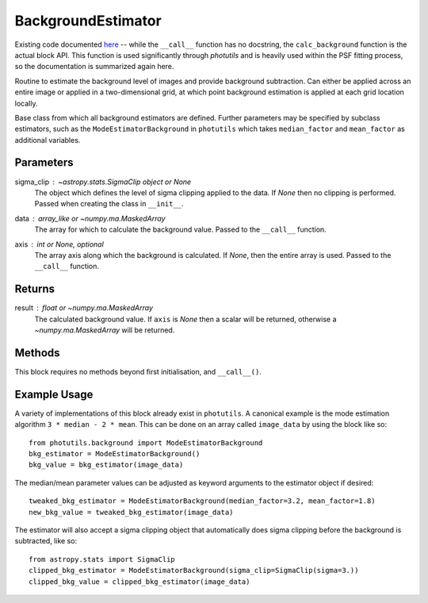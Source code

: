BackgroundEstimator
===================

Existing code documented `here 
<https://photutils.readthedocs.io/en/stable/api/photutils.background.BackgroundBase.html>`_
-- while the ``__call__`` function has no docstring, the ``calc_background``
function is the actual block API. This function is used significantly through `photutils`
and is heavily used within the PSF fitting process, so the documentation is summarized
again here.

Routine to estimate the background level of images and provide background subtraction. 
Can either be applied across an entire image or applied in a two-dimensional grid, at
which point background estimation is applied at each grid location locally.

Base class from which all background estimators are defined. Further parameters may be
specified by subclass estimators, such as the ``ModeEstimatorBackground`` in ``photutils``
which takes ``median_factor`` and ``mean_factor`` as additional variables.

Parameters
----------

sigma_clip : `~astropy.stats.SigmaClip` object or None
    The object which defines the level of sigma clipping applied to the data. If `None`
    then no clipping is performed. Passed when creating the class in ``__init__``.

data : array_like or `~numpy.ma.MaskedArray`
    The array for which to calculate the background value. Passed to the ``__call__`` 
    function.

axis : int or `None`, optional
    The array axis along which the background is calculated.  If
    `None`, then the entire array is used. Passed to the ``__call__`` function.

Returns
-------

result : float or `~numpy.ma.MaskedArray`
    The calculated background value.  If ``axis`` is `None` then
    a scalar will be returned, otherwise a
    `~numpy.ma.MaskedArray` will be returned.


Methods
-------

This block requires no methods beyond first initialisation, and ``__call__()``.


Example Usage
-------------

A variety of implementations of this block already exist in ``photutils``. A
canonical example is the mode estimation algorithm ``3 * median - 2 * mean``.
This can be done on an array called  ``image_data`` by using the block like so::

    from photutils.background import ModeEstimatorBackground
    bkg_estimator = ModeEstimatorBackground()
    bkg_value = bkg_estimator(image_data)

The median/mean parameter values can be adjusted as keyword arguments to the
estimator object if desired::

    tweaked_bkg_estimator = ModeEstimatorBackground(median_factor=3.2, mean_factor=1.8)
    new_bkg_value = tweaked_bkg_estimator(image_data)


The estimator will also accept a sigma clipping object that automatically does
sigma clipping before the background is subtracted, like so::

    from astropy.stats import SigmaClip
    clipped_bkg_estimator = ModeEstimatorBackground(sigma_clip=SigmaClip(sigma=3.))
    clipped_bkg_value = clipped_bkg_estimator(image_data)
